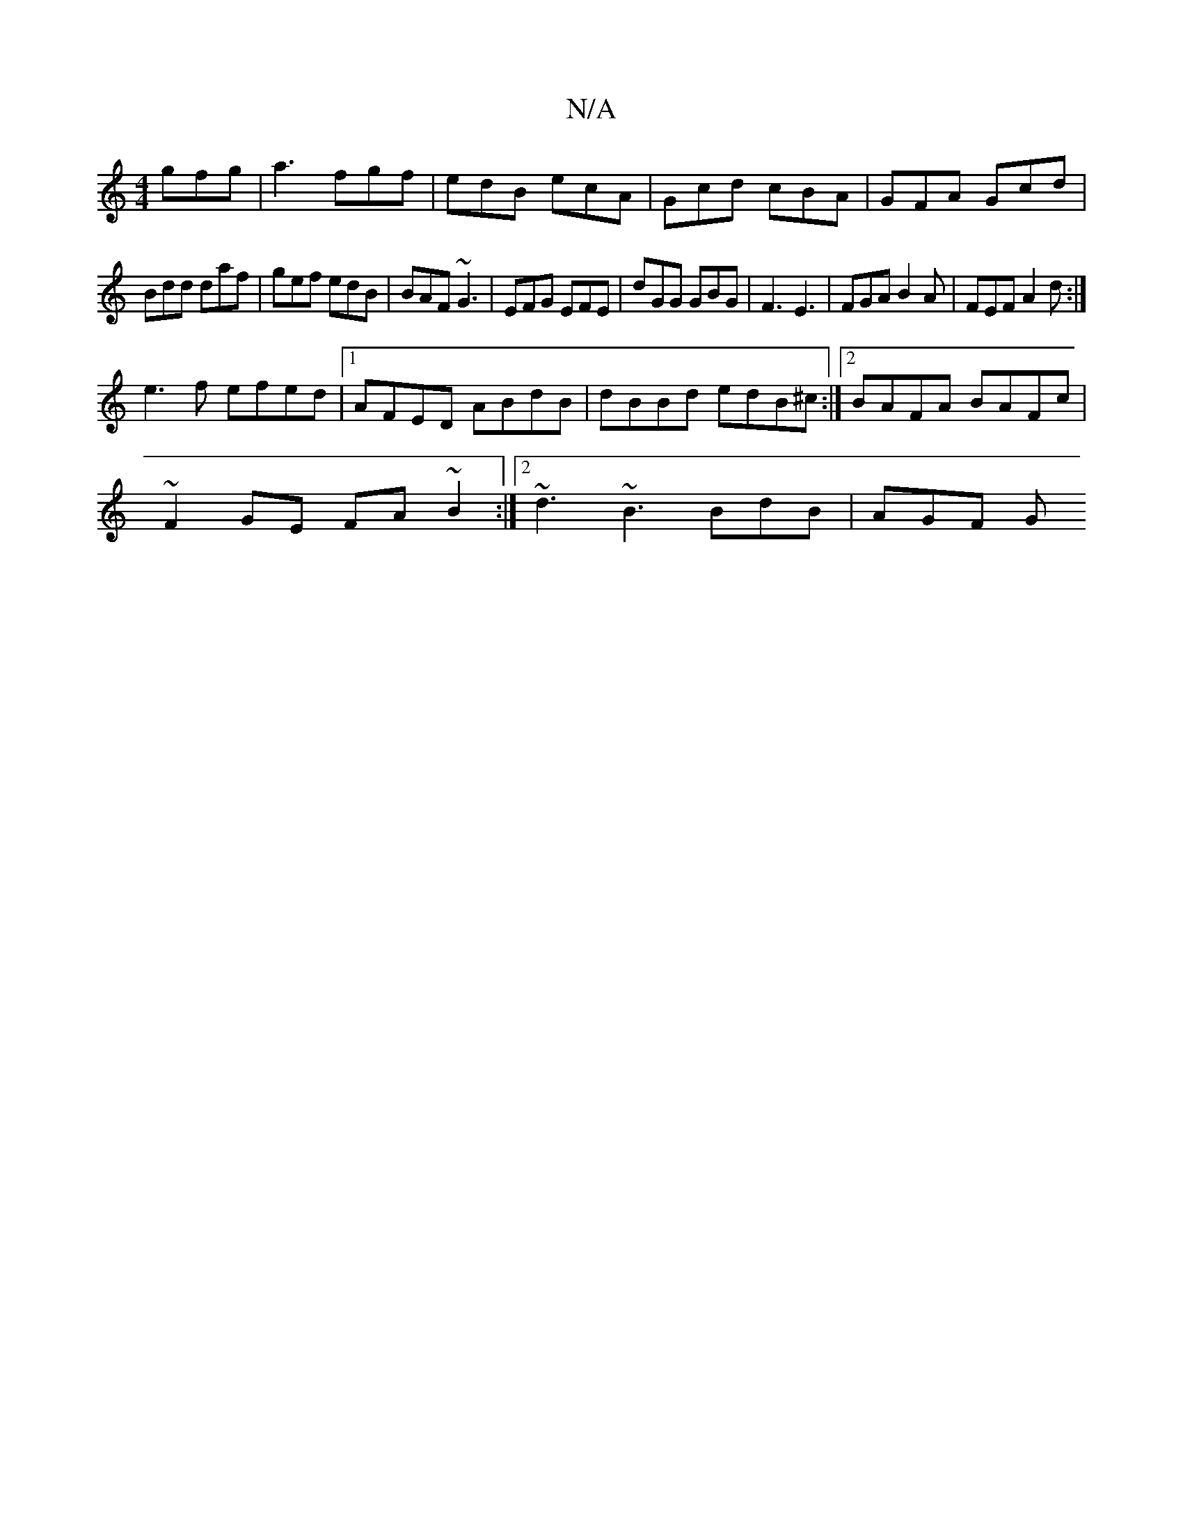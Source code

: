 X:1
T:N/A
M:4/4
R:N/A
K:Cmajor
 gfg|a3 fgf|edB ecA|Gcd cBA|GFA Gcd|
Bdd daf|gef edB| BAF ~G3 | EFG EFE | dGG GBG | F3 E3 | FGA B2 A | FEF A2 d :|
 e3f efed |1 AFED- ABdB | dBBd edB^c :|2 BAFA BAFc|
~F2GE FA~B2 :|2 ~d3 ~B3 BdB|AGF G